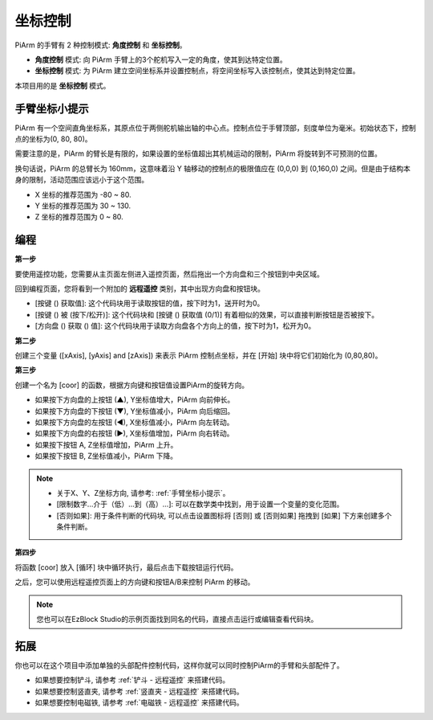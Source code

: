 坐标控制
======================

PiArm 的手臂有 2 种控制模式: **角度控制** 和 **坐标控制**。

* **角度控制** 模式: 向 PiArm 手臂上的3个舵机写入一定的角度，使其到达特定位置。
* **坐标控制** 模式: 为 PiArm 建立空间坐标系并设置控制点，将空间坐标写入该控制点，使其达到特定位置。

本项目用的是 **坐标控制** 模式。

手臂坐标小提示
--------------------------------

PiArm 有一个空间直角坐标系，其原点位于两侧舵机输出轴的中心点。控制点位于手臂顶部，刻度单位为毫米。初始状态下，控制点的坐标为(0, 80, 80)。

.. image:: img/coordinate0.png

需要注意的是，PiArm 的臂长是有限的，如果设置的坐标值超出其机械运动的限制，PiArm 将旋转到不可预测的位置。

换句话说，PiArm 的总臂长为 160mm，这意味着沿 Y 轴移动的控制点的极限值应在 (0,0,0) 到 (0,160,0) 之间。但是由于结构本身的限制，活动范围应该远小于这个范围。

* X 坐标的推荐范围为 -80 ~ 80.
* Y 坐标的推荐范围为 30 ~ 130.
* Z 坐标的推荐范围为 0 ~ 80.


编程
---------------------------

**第一步** 

要使用遥控功能，您需要从主页面左侧进入遥控页面，然后拖出一个方向盘和三个按钮到中央区域。

.. image:: img/control3.png

回到编程页面，您将看到一个附加的 **远程遥控** 类别，其中出现方向盘和按钮块。

* [按键 () 获取值]: 这个代码块用于读取按钮的值，按下时为1，送开时为0。
* [按键 () 被 (按下/松开)]: 这个代码块和 [按键 () 获取值 (0/1)] 有着相似的效果，可以直接判断按钮是否被按下。
* [方向盘 () 获取 () 值]: 这个代码块用于读取方向盘各个方向上的值，按下时为1，松开为0。


.. image:: img/control4.png
  :width: 500


**第二步** 

创建三个变量 ([xAxis], [yAxis] and [zAxis]) 来表示 PiArm 控制点坐标，并在 [开始] 块中将它们初始化为 (0,80,80)。

.. image:: img/coor1.png

**第三步** 

创建一个名为 [coor] 的函数，根据方向键和按钮值设置PiArm的旋转方向。


* 如果按下方向盘的上按钮 (▲), Y坐标值增大，PiArm 向前伸长。
* 如果按下方向盘的下按钮 (▼), Y坐标值减小，PiArm 向后缩回。
* 如果按下方向盘的左按钮 (◀), X坐标值减小，PiArm 向左转动。
* 如果按下方向盘的右按钮 (▶), X坐标值增加，PiArm 向右转动。
* 如果按下按钮 A, Z坐标值增加，PiArm 上升。
* 如果按下按钮 B, Z坐标值减小，PiArm 下降。

.. note::

    * 关于X、Y、Z坐标方向, 请参考: :ref:`手臂坐标小提示`。
    * [限制数字...介于（低）...到（高）...]: 可以在数学类中找到，用于设置一个变量的变化范围。
    * [否则如果]: 用于条件判断的代码块, 可以点击设置图标将 [否则] 或 [否则如果] 拖拽到 [如果] 下方来创建多个条件判断。

.. image:: img/coor3.png

**第四步**

将函数 [coor] 放入 [循环] 块中循环执行，最后点击下载按钮运行代码。

之后，您可以使用远程遥控页面上的方向键和按钮A/B来控制 PiArm 的移动。

.. note::

    您也可以在EzBlock Studio的示例页面找到同名的代码，直接点击运行或编辑查看代码块。

.. image:: img/coordinate1.png
    :width: 800

拓展
-------------------

你也可以在这个项目中添加单独的头部配件控制代码，这样你就可以同时控制PiArm的手臂和头部配件了。

* 如果想要控制铲斗, 请参考 :ref:`铲斗 - 远程遥控` 来搭建代码。
* 如果想要控制竖直夹, 请参考 :ref:`竖直夹 - 远程遥控` 来搭建代码。
* 如果想要控制电磁铁, 请参考 :ref:`电磁铁 - 远程遥控` 来搭建代码。

